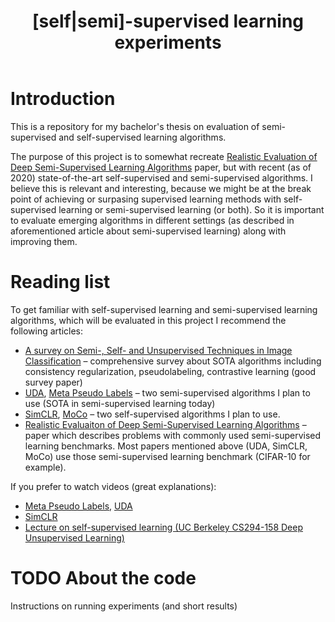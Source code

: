 #+TITLE: [self|semi]-supervised learning experiments
* Introduction
This is a repository for my bachelor's thesis on evaluation of semi-supervised
and self-supervised learning algorithms.

The purpose of this project is to somewhat recreate [[https://arxiv.org/pdf/1804.09170][Realistic Evaluation of Deep
Semi-Supervised Learning Algorithms]] paper, but with recent (as of 2020)
state-of-the-art self-supervised and semi-supervised algorithms. I believe this
is relevant and interesting, because we might be at the break point of achieving
or surpasing supervised learning methods with self-supervised learning or
semi-supervised learning (or both). So it is important to evaluate emerging
algorithms in different settings (as described in aforementioned article about
semi-supervised learning) along with improving them.
* Reading list
To get familiar with self-supervised learning and semi-supervised learning
algorithms, which will be evaluated in this project I recommend the following
articles:
- [[https://arxiv.org/abs/2002.08721][A survey on Semi-, Self- and Unsupervised Techniques in Image Classification]]
  -- comprehensive survey about SOTA algorithms including consistency regularization,
  pseudolabeling, contrastive learning (good survey paper)
- [[https://arxiv.org/abs/1904.12848v4][UDA]], [[https://arxiv.org/abs/2003.10580][Meta Pseudo Labels]] -- two semi-supervised algorithms I plan to use (SOTA in
  semi-supervised learning today)
- [[https://arxiv.org/abs/2002.05709][SimCLR]], [[https://arxiv.org/abs/1911.05722][MoCo]] -- two self-supervised algorithms I plan to use.
- [[https://arxiv.org/abs/1804.09170][Realistic Evaluaiton of Deep Semi-Supervised Learning Algorithms]] -- paper
  which describes problems with commonly used semi-supervised learning
  benchmarks. Most papers mentioned above (UDA, SimCLR, MoCo) use those
  semi-supervised learning benchmark (CIFAR-10 for example).
If you prefer to watch videos (great explanations):
- [[https://www.youtube.com/watch?v=yhItocvAaq0][Meta Pseudo Labels]], [[https://www.youtube.com/watch?v=-u8Mi57BDIY][UDA]]
- [[https://www.youtube.com/watch?v=APki8LmdJwY][SimCLR]]
- [[https://www.youtube.com/watch?v=dMUes74-nYY][Lecture on self-supervised learning (UC Berkeley CS294-158 Deep Unsupervised Learning)]]
* TODO About the code
Instructions on running experiments (and short results)
